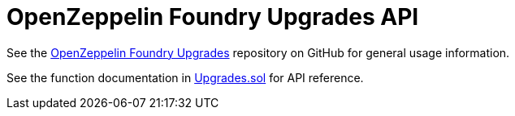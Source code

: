 = OpenZeppelin Foundry Upgrades API

See the https://github.com/OpenZeppelin/openzeppelin-foundry-upgrades[OpenZeppelin Foundry Upgrades] repository on GitHub for general usage information.

See the function documentation in https://github.com/OpenZeppelin/openzeppelin-foundry-upgrades/blob/main/src/Upgrades.sol[Upgrades.sol] for API reference.